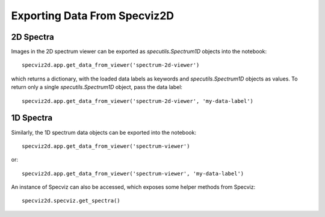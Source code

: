 .. _specviz2d-export-data:

*****************************
Exporting Data From Specviz2D
*****************************

.. _specviz2d-export-data-2d:

2D Spectra
==========

Images in the 2D spectrum viewer can be exported as `specutils.Spectrum1D` objects into
the notebook::

    specviz2d.app.get_data_from_viewer('spectrum-2d-viewer')

which returns a dictionary, with the loaded data labels as keywords and `specutils.Spectrum1D`
objects as values.  To return only a single `specutils.Spectrum1D` object, pass the data label::

    specviz2d.app.get_data_from_viewer('spectrum-2d-viewer', 'my-data-label')


.. _specviz2d-export-data-1d:

1D Spectra
==========

Similarly, the 1D spectrum data objects can be exported into the notebook::

    specviz2d.app.get_data_from_viewer('spectrum-viewer')

or::

    specviz2d.app.get_data_from_viewer('spectrum-viewer', 'my-data-label')


An instance of Specviz can also be accessed, which exposes some helper methods from Specviz::

    specviz2d.specviz.get_spectra()

.. seealso::

    :ref:`Specviz: Export Data <specviz-export-data>`
        Specviz documentation on exporting spectra.
